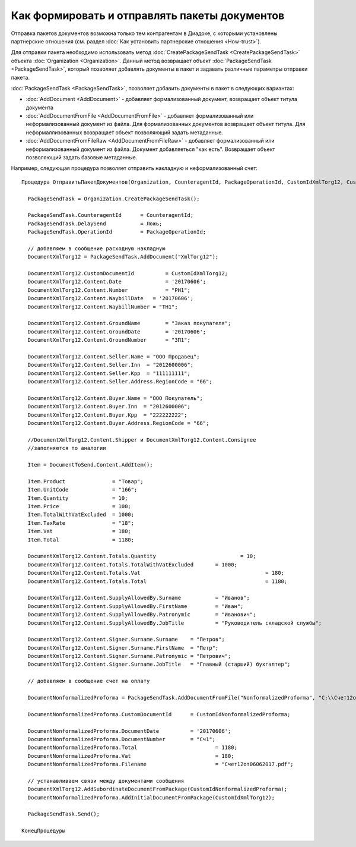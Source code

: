 ﻿Как формировать и отправлять пакеты документов
==============================================

Отправка пакетов документов возможна только тем контрагентам в Диадоке, с
которыми установлены партнерские отношения (см. раздел :doc:`Как установить 
партнерские отношения <How-trust>`).

Для отправки пакета необходимо использовать
метод :doc:`CreatePackageSendTask <CreatePackageSendTask>` объекта
:doc:`Organization <Organization>`. Данный метод возвращает объект
:doc:`PackageSendTask <PackageSendTask>`, который позволяет добавлять документы в пакет и задавать
различные параметры отправки пакета.

:doc:`PackageSendTask <PackageSendTask>`, позволяет добавить документы в пакет в следующих вариантах:

- :doc:`AddDocument <AddDocument>` - добавляет формализованный документ, возвращает объект титула документа
- :doc:`AddDocumentFromFile <AddDocumentFromFile>` - добавляет формализованный или неформализованный документ из файла. Для формализованных документов возвращает объект титула. Для неформаллизованных возвращает объект позволяющий задать метаданные.
- :doc:`AddDocumentFromFileRaw <AddDocumentFromFileRaw>` - добавляет формализованный или неформализованный документ из файла. Документ добавляеться "как есть". Возвращает объект позволяющий задать базовые метаданные.

Например, следующая процедура позволяет отправить накладную и неформализованный счет:

::

          Процедура ОтправитьПакетДокументов(Organization, CounteragentId, PackageOperationId, CustomIdXmlTorg12, CustomIdNonformalizedProforma)

            PackageSendTask = Organization.CreatePackageSendTask();
                  
            PackageSendTask.CounteragentId 	= CounteragentId;
            PackageSendTask.DelaySend 		= Ложь;
            PackageSendTask.OperationId 	= PackageOperationId;

            // добавляем в сообщение расходную накладную
            DocumentXmlTorg12 = PackageSendTask.AddDocument("XmlTorg12");

            DocumentXmlTorg12.CustomDocumentId 		= CustomIdXmlTorg12;
            DocumentXmlTorg12.Content.Date   		= '20170606';
            DocumentXmlTorg12.Content.Number 		= "РН1";
            DocumentXmlTorg12.Content.WaybillDate   = '20170606'; 
            DocumentXmlTorg12.Content.WaybillNumber = "ТН1";

            DocumentXmlTorg12.Content.GroundName   	= "Заказ покупателя"; 
            DocumentXmlTorg12.Content.GroundDate   	= '20170606'; 
            DocumentXmlTorg12.Content.GroundNumber 	= "ЗП1"; 

            DocumentXmlTorg12.Content.Seller.Name = "ООО Продавец";
            DocumentXmlTorg12.Content.Seller.Inn  = "2012600006";
            DocumentXmlTorg12.Content.Seller.Kpp  = "111111111";
            DocumentXmlTorg12.Content.Seller.Address.RegionCode = "66"; 

            DocumentXmlTorg12.Content.Buyer.Name = "ООО Покупатель";
            DocumentXmlTorg12.Content.Buyer.Inn  = "2012600006";
            DocumentXmlTorg12.Content.Buyer.Kpp  = "222222222";
            DocumentXmlTorg12.Content.Buyer.Address.RegionCode = "66";

            //DocumentXmlTorg12.Content.Shipper и DocumentXmlTorg12.Content.Consignee
            //заполняются по аналогии

            Item = DocumentToSend.Content.AddItem();

            Item.Product               = "Товар";
            Item.UnitCode              = "166";
            Item.Quantity              = 10;
            Item.Price                 = 100;
            Item.TotalWithVatExcluded  = 1000;
            Item.TaxRate               = "18";
            Item.Vat                   = 180;
            Item.Total                 = 1180;

            DocumentXmlTorg12.Content.Totals.Quantity 				= 10;
            DocumentXmlTorg12.Content.Totals.TotalWithVatExcluded 	= 1000;
            DocumentXmlTorg12.Content.Totals.Vat 					= 180;
            DocumentXmlTorg12.Content.Totals.Total 					= 1180;

            DocumentXmlTorg12.Content.SupplyAllowedBy.Surname		= "Иванов";
            DocumentXmlTorg12.Content.SupplyAllowedBy.FirstName  	= "Иван";
            DocumentXmlTorg12.Content.SupplyAllowedBy.Patronymic 	= "Иванович";
            DocumentXmlTorg12.Content.SupplyAllowedBy.JobTitle   	= "Руководитель складской службы";

            DocumentXmlTorg12.Content.Signer.Surname.Surname	= "Петров";
            DocumentXmlTorg12.Content.Signer.Surname.FirstName  = "Петр";
            DocumentXmlTorg12.Content.Signer.Surname.Patronymic = "Петрович";
            DocumentXmlTorg12.Content.Signer.Surname.JobTitle   = "Главный (старший) бухгалтер";

            // добавляем в сообщение счет на оплату

            DocumentNonformalizedProforma = PackageSendTask.AddDocumentFromFile("NonformalizedProforma", "С:\\Счет12от06062017.pdf");

            DocumentNonformalizedProforma.CustomDocumentId 	= CustomIdNonformalizedProforma;

            DocumentNonformalizedProforma.DocumentDate 		= '20170606';
            DocumentNonformalizedProforma.DocumentNumber	= "Сч1";
            DocumentNonformalizedProforma.Total 			= 1180;
            DocumentNonformalizedProforma.Vat				= 180;
            DocumentNonformalizedProforma.Filename			= "Счет12от06062017.pdf";					

            // устанавливаем связи между документами сообщения
            DocumentXmlTorg12.AddSubordinateDocumentFromPackage(CustomIdNonformalizedProforma); 
            DocumentNonformalizedProforma.AddInitialDocumentFromPackage(CustomIdXmlTorg12);

            PackageSendTask.Send();
            
          КонецПроцедуры